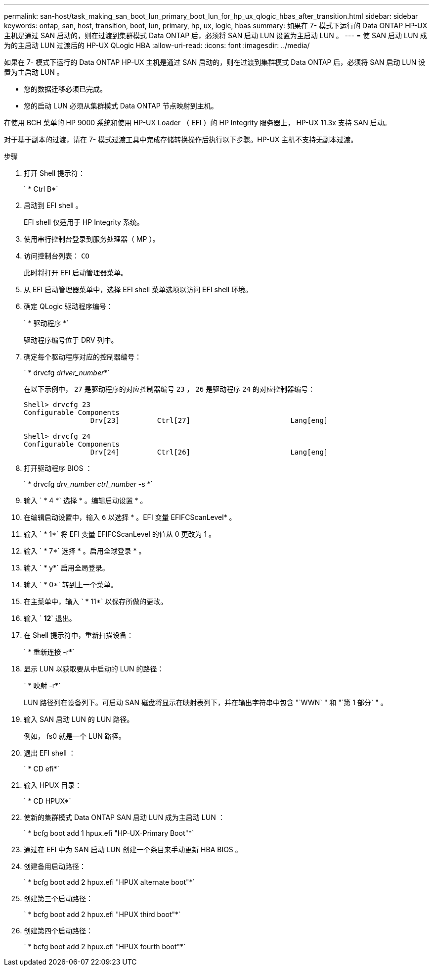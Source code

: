 ---
permalink: san-host/task_making_san_boot_lun_primary_boot_lun_for_hp_ux_qlogic_hbas_after_transition.html 
sidebar: sidebar 
keywords: ontap, san, host, transition, boot, lun, primary, hp, ux, logic, hbas 
summary: 如果在 7- 模式下运行的 Data ONTAP HP-UX 主机是通过 SAN 启动的，则在过渡到集群模式 Data ONTAP 后，必须将 SAN 启动 LUN 设置为主启动 LUN 。 
---
= 使 SAN 启动 LUN 成为的主启动 LUN 过渡后的 HP-UX QLogic HBA
:allow-uri-read: 
:icons: font
:imagesdir: ../media/


[role="lead"]
如果在 7- 模式下运行的 Data ONTAP HP-UX 主机是通过 SAN 启动的，则在过渡到集群模式 Data ONTAP 后，必须将 SAN 启动 LUN 设置为主启动 LUN 。

* 您的数据迁移必须已完成。
* 您的启动 LUN 必须从集群模式 Data ONTAP 节点映射到主机。


在使用 BCH 菜单的 HP 9000 系统和使用 HP-UX Loader （ EFI ）的 HP Integrity 服务器上， HP-UX 11.3x 支持 SAN 启动。

对于基于副本的过渡，请在 7- 模式过渡工具中完成存储转换操作后执行以下步骤。HP-UX 主机不支持无副本过渡。

.步骤
. 打开 Shell 提示符：
+
` * Ctrl B*`

. 启动到 EFI shell 。
+
EFI shell 仅适用于 HP Integrity 系统。

. 使用串行控制台登录到服务处理器（ MP ）。
. 访问控制台列表： `CO`
+
此时将打开 EFI 启动管理器菜单。

. 从 EFI 启动管理器菜单中，选择 EFI shell 菜单选项以访问 EFI shell 环境。
. 确定 QLogic 驱动程序编号：
+
` * 驱动程序 *`

+
驱动程序编号位于 DRV 列中。

. 确定每个驱动程序对应的控制器编号：
+
` * drvcfg _driver_number_*`

+
在以下示例中， `27` 是驱动程序的对应控制器编号 `23` ， `26` 是驱动程序 `24` 的对应控制器编号：

+
[listing]
----
Shell> drvcfg 23
Configurable Components
		Drv[23]		Ctrl[27]			Lang[eng]

Shell> drvcfg 24
Configurable Components
		Drv[24]		Ctrl[26]			Lang[eng]
----
. 打开驱动程序 BIOS ：
+
` * drvcfg _drv_number ctrl_number_ -s *`

. 输入 ` * 4 *` 选择 * 。编辑启动设置 * 。
. 在编辑启动设置中，输入 `6` 以选择 * 。EFI 变量 EFIFCScanLevel* 。
. 输入 ` * 1*` 将 EFI 变量 EFIFCScanLevel 的值从 0 更改为 1 。
. 输入 ` * 7*` 选择 * 。启用全球登录 * 。
. 输入 ` * y*` 启用全局登录。
. 输入 ` * 0*` 转到上一个菜单。
. 在主菜单中，输入 ` * 11*` 以保存所做的更改。
. 输入 ` *12*` 退出。
. 在 Shell 提示符中，重新扫描设备：
+
` * 重新连接 -r*`

. 显示 LUN 以获取要从中启动的 LUN 的路径：
+
` * 映射 -r*`

+
LUN 路径列在设备列下。可启动 SAN 磁盘将显示在映射表列下，并在输出字符串中包含 "`WWN` " 和 "`第 1 部分` " 。

. 输入 SAN 启动 LUN 的 LUN 路径。
+
例如， fs0 就是一个 LUN 路径。

. 退出 EFI shell ：
+
` * CD efi*`

. 输入 HPUX 目录：
+
` * CD HPUX*`

. 使新的集群模式 Data ONTAP SAN 启动 LUN 成为主启动 LUN ：
+
` * bcfg boot add 1 hpux.efi "HP-UX-Primary Boot"*`

. 通过在 EFI 中为 SAN 启动 LUN 创建一个条目来手动更新 HBA BIOS 。
. 创建备用启动路径：
+
` * bcfg boot add 2 hpux.efi "HPUX alternate boot"*`

. 创建第三个启动路径：
+
` * bcfg boot add 2 hpux.efi "HPUX third boot"*`

. 创建第四个启动路径：
+
` * bcfg boot add 2 hpux.efi "HPUX fourth boot"*`


